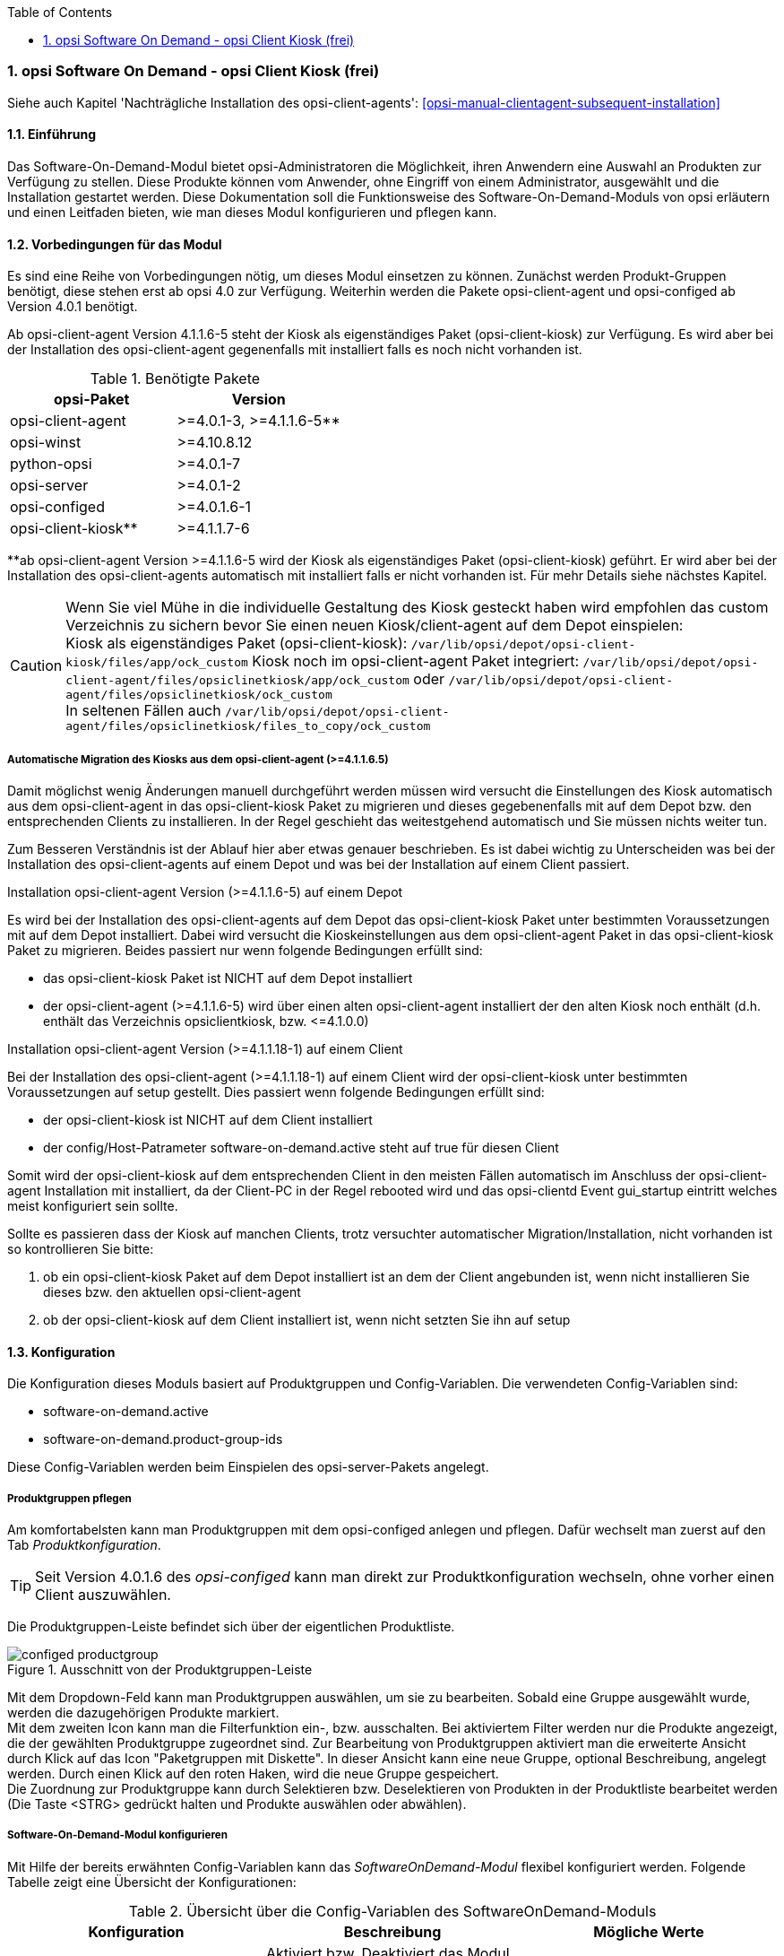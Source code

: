 ////
; Copyright (c) uib gmbh (www.uib.de)
; This documentation is owned by uib
; and published under the german creative commons by-sa license
; see:
; https://creativecommons.org/licenses/by-sa/3.0/de/
; https://creativecommons.org/licenses/by-sa/3.0/de/legalcode
; english:
; https://creativecommons.org/licenses/by-sa/3.0/
; https://creativecommons.org/licenses/by-sa/3.0/legalcode
;
; credits: http://www.opsi.org/credits/
////


:Author:	Erol Ueluekmen <e.ueluekmen@uib.de>
:Date:      19.10.2017
:Revision:  4.1
:toc:
:numbered:
:website: http://opsi.org

[[software-on-demand]]
=== opsi Software On Demand - opsi Client Kiosk (frei)

Siehe auch Kapitel 'Nachträgliche Installation des opsi-client-agents': <<opsi-manual-clientagent-subsequent-installation>>


[[software-on-demand_introduction]]
==== Einführung

Das Software-On-Demand-Modul bietet opsi-Administratoren die
Möglichkeit, ihren Anwendern eine Auswahl an Produkten zur Verfügung zu
stellen. Diese Produkte können vom Anwender, ohne Eingriff von einem
Administrator, ausgewählt und die Installation gestartet werden.
Diese Dokumentation soll die Funktionsweise des Software-On-Demand-Moduls
von opsi erläutern und einen Leitfaden bieten, wie man dieses
Modul konfigurieren und pflegen kann.

[[software-on-demand_prerequisits]]
==== Vorbedingungen für das Modul

Es sind eine Reihe von Vorbedingungen nötig, um dieses Modul einsetzen
zu können. Zunächst werden Produkt-Gruppen benötigt, diese stehen erst
ab opsi 4.0 zur Verfügung. Weiterhin werden die Pakete
opsi-client-agent und opsi-configed ab Version 4.0.1 benötigt. 

Ab opsi-client-agent Version 4.1.1.6-5 steht der Kiosk als eigenständiges Paket (opsi-client-kiosk) zur Verfügung. Es wird aber bei der Installation des opsi-client-agent gegenenfalls mit installiert falls es noch nicht vorhanden ist. 

.Benötigte Pakete
[options="header"]
|==========================
|opsi-Paket|Version
|opsi-client-agent|>=4.0.1-3,  >=4.1.1.6-5**
|opsi-winst|>=4.10.8.12
|python-opsi|>=4.0.1-7
|opsi-server|>=4.0.1-2
|opsi-configed|>=4.0.1.6-1
|opsi-client-kiosk**|>=4.1.1.7-6
|==========================
**ab opsi-client-agent Version >=4.1.1.6-5 wird der Kiosk als eigenständiges Paket (opsi-client-kiosk) geführt. Er wird aber bei der Installation des opsi-client-agents automatisch mit installiert falls er nicht vorhanden ist. Für mehr Details siehe nächstes Kapitel.

CAUTION: Wenn Sie viel Mühe in die individuelle Gestaltung des Kiosk gesteckt haben wird empfohlen das custom Verzeichnis zu sichern bevor Sie einen neuen Kiosk/client-agent auf dem Depot einspielen: +
Kiosk als eigenständiges Paket (opsi-client-kiosk): `/var/lib/opsi/depot/opsi-client-kiosk/files/app/ock_custom`
Kiosk noch im opsi-client-agent Paket integriert: 
`/var/lib/opsi/depot/opsi-client-agent/files/opsiclinetkiosk/app/ock_custom` oder `/var/lib/opsi/depot/opsi-client-agent/files/opsiclinetkiosk/ock_custom` +
In seltenen Fällen auch `/var/lib/opsi/depot/opsi-client-agent/files/opsiclinetkiosk/files_to_copy/ock_custom`
  

[[software-on-demand_kiosk_migration]]
===== Automatische Migration des Kiosks aus dem opsi-client-agent (>=4.1.1.6.5)

Damit möglichst wenig Änderungen manuell durchgeführt werden müssen wird versucht die Einstellungen des Kiosk automatisch aus dem opsi-client-agent in das opsi-client-kiosk Paket zu migrieren und dieses gegebenenfalls mit auf dem Depot bzw. den entsprechenden Clients zu installieren. In der Regel geschieht das weitestgehend automatisch und Sie müssen nichts weiter tun. 

Zum Besseren Verständnis ist der Ablauf hier aber etwas genauer beschrieben. Es ist dabei wichtig zu Unterscheiden was bei der Installation des opsi-client-agents auf einem Depot und was bei der Installation auf einem Client passiert.

[underline]#Installation opsi-client-agent Version (>=4.1.1.6-5) auf einem Depot#

Es wird bei der Installation des opsi-client-agents auf dem Depot das opsi-client-kiosk Paket unter bestimmten Voraussetzungen mit auf dem Depot installiert. Dabei wird versucht die Kioskeinstellungen aus dem opsi-client-agent Paket in das opsi-client-kiosk Paket zu migrieren. Beides passiert nur wenn folgende Bedingungen erfüllt sind:

* das opsi-client-kiosk Paket ist NICHT auf dem Depot installiert
* der opsi-client-agent (>=4.1.1.6-5) wird über einen alten opsi-client-agent installiert der den alten Kiosk noch enthält (d.h. enthält das Verzeichnis opsiclientkiosk, bzw. \<=4.1.0.0)

[underline]#Installation opsi-client-agent Version (>=4.1.1.18-1) auf einem Client#

Bei der Installation des opsi-client-agent (>=4.1.1.18-1) auf einem Client wird der opsi-client-kiosk unter bestimmten Voraussetzungen auf setup gestellt. Dies passiert wenn folgende Bedingungen erfüllt sind:

* der opsi-client-kiosk ist NICHT auf dem Client installiert
* der config/Host-Patrameter software-on-demand.active steht auf true für diesen Client

Somit wird der opsi-client-kiosk auf dem entsprechenden Client in den meisten Fällen automatisch im Anschluss der opsi-client-agent Installation mit installiert, da der Client-PC in der Regel rebooted wird und das opsi-clientd Event gui_startup eintritt welches meist konfiguriert sein sollte.

Sollte es passieren dass der Kiosk auf manchen Clients, trotz versuchter automatischer Migration/Installation, nicht vorhanden ist so kontrollieren Sie bitte:

a. ob ein opsi-client-kiosk Paket auf dem Depot installiert ist an dem der Client angebunden ist, wenn nicht installieren Sie dieses bzw. den aktuellen opsi-client-agent +
b. ob der opsi-client-kiosk auf dem Client installiert ist, wenn nicht setzten Sie ihn auf setup

[[software-on-demand_configuration-parameter]]
==== Konfiguration

Die Konfiguration dieses Moduls basiert auf Produktgruppen und Config-Variablen.
Die verwendeten Config-Variablen sind:

* software-on-demand.active
* software-on-demand.product-group-ids

Diese Config-Variablen werden beim Einspielen des opsi-server-Pakets angelegt.

[[software-on-demand_product-group-management]]
===== Produktgruppen pflegen

Am komfortabelsten kann man Produktgruppen mit dem opsi-configed anlegen und pflegen.
Dafür wechselt man zuerst auf den Tab _Produktkonfiguration_.

TIP: Seit Version 4.0.1.6 des _opsi-configed_ kann man direkt zur
Produktkonfiguration wechseln, ohne vorher einen Client auszuwählen.

Die Produktgruppen-Leiste befindet sich über der eigentlichen Produktliste.

.Ausschnitt von der Produktgruppen-Leiste
image::configed_productgroup.png[]

Mit dem Dropdown-Feld kann man Produktgruppen auswählen, um sie zu bearbeiten.
Sobald eine Gruppe ausgewählt wurde, werden die dazugehörigen Produkte markiert. +
Mit dem zweiten Icon kann man die Filterfunktion ein-, bzw. ausschalten.
Bei aktiviertem Filter werden nur die Produkte angezeigt, die der gewählten Produktgruppe zugeordnet sind.
Zur Bearbeitung von Produktgruppen aktiviert man die erweiterte Ansicht durch Klick auf das Icon "Paketgruppen mit Diskette".
In dieser Ansicht kann eine neue Gruppe, optional Beschreibung, angelegt werden.
Durch einen Klick auf den roten Haken, wird die neue Gruppe gespeichert. +
Die Zuordnung zur Produktgruppe kann durch Selektieren bzw. Deselektieren von Produkten in der Produktliste bearbeitet werden (Die Taste +<STRG>+ gedrückt halten und Produkte auswählen oder abwählen).

[[software-on-demand_configuration]]
===== Software-On-Demand-Modul konfigurieren

Mit Hilfe der bereits erwähnten Config-Variablen kann das _SoftwareOnDemand-Modul_ flexibel konfiguriert werden.
Folgende Tabelle zeigt eine Übersicht der Konfigurationen:

.Übersicht über die Config-Variablen des SoftwareOnDemand-Moduls
[options="header"]
|==========================
|Konfiguration|Beschreibung|Mögliche Werte
|software-on-demand.active|Aktiviert bzw. Deaktiviert das Modul, bzw. wird als Flag für die Migration verwendet (<<software-on-demand_kiosk_migration, Automatische Migration des Kiosks aus dem opsi-client-agent (>=4.1.1.6.5)>>). Hat für den opsi-client-kiosk ab Version >=4.1.1.6-5 keine Relevanz mehr. |true/false
|software-on-demand.product-group-ids|Produktgruppen mit Produkten, die für Software-On-Demand zur Verfügung stehen sollen.|Liste von Produktgruppen
|==========================

Es gibt zwei Möglichkeiten diese Konfigurationsobjekte zu verwenden:
Systemweit oder pro Client. Die folgenden zwei Unterkapitel gehen auf
die zwei verschiedenen Konfigurationsmöglichkeiten näher ein.

[[software-on-demand_systemwide-configuration]]
===== Systemweite Konfiguration
Die Einstellungen gelten systemweit als Vorgabe für jeden Client.

Die Konfigurationen können im _opsi-configed_ im Modul Servereigenschaften im Tab Host-Parameter bearbeitet werden.

.Ausschnitt von Serverkonfigurations-Modul des configed
image::configed_serverconfiguration.png[]

Alternativ kann man die Konfigurationen auf dem Server mittels des folgenden Befehls anpassen:

[source, prompt]
----
opsi-setup --edit-config-defaults
----

.Ausschnitt von edit-config-defaults über opsi-setup
image::editconfigdefaults.png[]

TIP: Natürlich ist eine Bearbeitung auch über die opsi-python-API oder über `opsi-admin` möglich.

[[software-on-demand_client-configuration]]
===== Client-spezifische Konfiguration

Die Client-spezifische Konfiguration macht dann Sinn, wenn zum Beispiel nur ein Teil der opsi-Clients
Zugriff auf dieses Modul haben soll, oder wenn man verschiedenen Clients unterschiedliche Produktgruppen zur Verfügung stellen will.

Dies erreicht man durch die Konfiguration von Client-spezifischen Host-Parametern.
Diese kann man wiederum auf verschiedenen Wegen bearbeiten.
Die komfortabelste Möglichkeit diese Konfiguration zu bearbeiten, bietet der opsi-configed.
Dafür wählt man im opsi-configed einen oder mehrere Clients (eventuell auch alle Clients einer Clientgruppe) und wechselt auf den Tab Host-Parametern.

.Ausschnitt von Host-Parametern
image::configed_hostparameter.png[]

Diese Einstellungen überschreiben die systemweiten Vorgaben.

////
[[software-on-demand_event-configuration]]
===== opsiclientd Event-Konfiguration

Beim Installieren von Produkten über das Software-On-Demand-Modul stehen dem Anwender zwei Möglichkeiten zur Verfügung, die Installation zu starten:

* beim nächsten Systemstart ausführen
* sofort ausführen

Wählt der Benutzer an dieser Stelle die Möglichkeit _beim nächsten Systemstart ausführen_, werden die Produkte nur auf _setup_ gesetzt.
Wird _sofort ausführen_ gewählt, erzeugt der _opsiclientd_ ein Event vom Typ _software on demand_.
Dieses Event kann, wie jedes andere Event auch, in der `opsiclientd.conf` konfiguriert werden.
In der im _opsi-client-agent_ enthaltenen `opsiclientd.conf` ist bereits eine Konfiguration enthalten, die angepasst werden kann.
////

[[software-on-demand_clientagent-kiosk]]
==== Neue opsi Client Kiosk Anwendung

Mit der opsi-client-agent Version (>=4.1.1.6-5) steht der Kiosk als eigenständiges Produkt zu Verfügung und wird als solches bei der Installation des opsi-client-agents mit installiert (opsi-client-kiosk). Dabei wird versucht die vorhandene Kiosk Einstellungen zu migrieren. +

Hintergrund dieses Wechsels sind:

* einfachere Pflege des opsi-client-agent Pakets
* Änderungen am Kiosk können unabhängig vom opsi-client-agent Paket veröffentlicht werden 
* Ermöglicht neue Einstellungen des Kiosk für die Clients zu übernehmen ohne dass der opsi-client-agent neu installiert werden muss

NOTE: Bei der Installation des opsi-client-agent (>=4.1.1.6-5) auf dem Depot wird das opsi-client-kiosk Paket gegebenenfalls mit installiert. Für Clients wird das opsi-client-kiosk Produkt bei der Installation des opsi-client-agents (>=4.1.1.18-1) auf dem Client gegebenenfalls auf setup gesetzt. Für Details siehe <<software-on-demand_kiosk_migration, Automatische Migration des Kiosks aus dem opsi-client-agent (>=4.1.1.6.5)>>

CAUTION: Der alte (webseitenbasierte) Kioskclient funktioniert mit dem neuen opsi-client-agent/opsiclientd nicht mehr (>=opsi 4.0.7).


[[software-on-demand_install]]
===== Client Kiosk: Installation

Die Installation lässt sich über Properties des Produkts opsi-client-kiosk modifizieren:

* `startmenue_entry` +
Steuert den Namen des Startmenü Eintrags. +
Default=`software on demand`; Editierbar

* `startmenue_folder` +
Steuert den Namen des Startmenü-Verzeichnisses indem der Stratmenü-Eintrag erfolgt. +
Default=`opsi.org`; Editierbar

* `desktop_icon` +
Soll ein Desktop-Icon für den Client-Kiosk angelegt werden ? +
Default=`false`

* `install_icon_collection` +
Für adminsitrative Zwecke kann eine Icon-Collection mit installiert werden. Nur empfehlenswert wenn auf dem Client über den Kiosk-Adminmodus Produkticons gesetzt werden sollen und man welche aus der Icon-Collection auswählen möchte. +
Default=`false`

Das verwendete Icon für den Desktop bzw. Startmenü-Eintrag kann durch Ablegen einer `kiosk.ico` Datei unter
/var/lib/opsi/depot/opsi-client-kiosk/files/app/ock_custom/skin/
verändert werden (ab opsi-client-kiosk Version 4.1.1.7-2).


[[software-on-demand_usage]]
===== Client Kiosk: Verwendung

*Standardmodus*

//Nach dem Start der Anwendung zeigt sich folgendes Hauptfenster:
[[ock_mainwindow_standard]]
.Hauptfenster (Standardmodus)
Nach Start des Kiosks werden alle Produkte die dem Kiosk über Produktgruppen zugewiesen worden sind im Hauptfenster auf  Produktkacheln angezeigt. In der Filterschalterleiste ist der Schalter "Alle" markiert (<<ock_image_mainwindow, Figure 5>>).

[[ock_image_mainwindow]]
.Kiosk (Standardmodus) - Hauptfenster mit Produktkacheln.   (1)&#160;Fensterleiste. (2)&#160;Headerleiste. (3)&#160;Filterschalter. (4)&#160;Öffnet ein Suchfeld. (4)&#160;Öffnet die Hilfe. (6)&#160;Produktkachel
image::opsi-client-kiosk_hauptfenster.png["Hauptfenster mit Produktkacheln", width=500]

////
Elemente:

. Fensterleiste. Zeigt die Kioskversion und den verwendeten Modus an
. Headerleiste (Kundenspezifisch anpassbar)
. Buttons zum Filtern der angezeigten Produkte
. Button um neu zugewiesene Icons und Screenshots auf dem opsi-Depot zu speichern so das diese für alle Kiosk-Installationen verfügbar gemacht werden können (nur Adminmode)
. Öffnet die Hilfe (hier kann auch die Ansicht in den Expertenmodus/Listenmodus geschaltet werden)
. Öffnet die Suchmaske (Filter Eingabefeld)
. Produktkachel
////

_Fensterleiste (1) und Headerleiste (2)_ + 
Im Standardmodus zeigt die Fensterleiste&#160;(1) die Kioskversion an und gegebenenfalls das die Möglichkeit der sofortigen Installation deaktiviert ist (siehe hierzu <<ock_dialogs, Dialoge zum Installieren/Deinstallieren und Aktualisieren des Produktes>>). Die Headerleiste&#160;(2) ist kundenspezifisch anpassbar. Siehe hierzu das Kapitel zur <<opsi-manual-clientagent-ci-opsiclientd, Corporate Identity>> des opsi-client-agent.

_Filterschalter (3)_ +
Durch Anklicken der Filterschalter&#160;(3) "Aktualsierungen", "Nicht Installiert" oder "Aktionen" werden nur die Produkte entsprechend des ausgewählten Status angezeigt.

_Produktkachel (4)_ +
Die Produkte werden über Produktkacheln dargestellt. 
Die Produktkacheln enthalten erste nützliche Informationen über das Produkt. Es wird der Name, gegebnenfalls auch ein spezifisches Produkticon,  ansonsten ein Standardicon, sowie der Status (Installiert, Nicht Installiert, Aktualisieren) und gegebenfalls die gesetzte Aktion angezeigt. 

NOTE: Nur wenn eine Aktion gesetzt ist wird diese auch angezeigt ansonsten wird nichts angezeigt. 

Durch einen Klick auf eine Produktkachel werden die Produktkacheln ausgeblendet und eine detailliertere Anzeige des ausgewählten Produktes erscheint (<<ock_image_detailed_view, Figure 7>>).

////
Das Hauptfenster zeigt in dieser Ansicht die freigegebenen Produkte als Kacheln an und mit möglichst wenigen Bedienelementen.
Die Produkte werden in der zentralen Bereich (6) angezeigt. Sobald ein Produkt angeklickt ist werden unten Detailinformationen zu diesem Produkt eingeblendet.
Durch anklicken der Radiobuttons im Feld 'Aktionsanforderung' können Anforderungen gesetzt oder glöscht werden.
Über den Button 'Jetzt Installieren' (2) werden die gesetzten Anforderungen an den Server gesendet und die Installation direkt gestartet. +
Über das Suchfeld (5) kann nach bestimmten Produkten gesucht werden. Dabei wird in allen Feldern des Produktes gesucht. Über das 'X' im Suchfeld kann das Suchfeld gelöscht werden und damit werden wieder alle Produkte angezeigt. +
Über die Checkbox 'Experten-Modus' (4) können zusätzliche Bedienungselemente eingeblendet werden.
////

_Suche (5)_ +
Durch Anglicken der Lupe&#160;(4) wird ein Suchfeld (<<ock_image_searchfield, Figure 6>>) angezeigt. 

[[ock_image_searchfield]]
.Suchfeld des Kiosks
image::opsi-client-kiosk_suchfeld.png["Suchfeld des Kiosks", height=60]

Über das Suchfeld kann nach bestimmten Produkten gesucht werden. Dabei wird in allen Feldern des Produktes gesucht. Es werden dann nur die Produkte angezeigt auf die dieser Suchbegriff zutrifft z.B. weil er im Namen oder in der Beschreibung des Produktes vorhanden ist.   
Über das 'X' im Suchfeld kann das Suchfeld gelöscht werden und damit werden wieder alle Produkte angezeigt. + 
Bei erneutem Klicken auf den Lupenschalter oberhalb des Suchfelds (<<ock_image_mainwindow, Figure 5>>) wird dieses gelöscht und wieder ausgeblendet.

_Hilfe (6)_ +
Über den Schalter "Hilfe" erreicht man das Hilfefenster.

[[ock_productview]]
.Detaillierte Produktansicht
Nach Klick auf eine Produktkachel wird die detaillierte Produktansicht angezeigt. Sie zeigt weitere Informationen zu dem Produkt an und ermöglicht dieses zu installieren/deinstallieren oder zu aktualisieren (<<ock_image_detailed_view, Figure 7>>).

[[ock_image_detailed_view]]
.Kiosk (Standardmodus) - detaillierte Produktansicht. (1)&#160;Zurück zum Hauptfenster. (2)&#160;(De)installiert das Produkt bzw. entfernt gesetzte Aktion. (3)&#160;Infobereich (5)&#160;Aktualisiert das Produkt. (6)&#160;Beschreibung und Hinweise zum Produkt.
image::opsi-client-kiosk_produktansicht.png["Detaillierte Produktansicht", width=500]

_Zurück (1)_ +
Wechselt die Ansicht zurück zum Hauptfenster (<<ock_image_mainwindow, Figure 5>>).

_Installieren/Deinstallieren bzw. entfernt gesetzte Aktion (2)_ +
Ein Klick auf diesen Schalter öffnet einen Dialog zum installieren/deinstallieren des Produkts bzw. entfernt eine zuvor gesetzte Aktion. 

NOTE: Die aktuelle Funktion des Schalters richtet sich nach dem Produktstatus (installiert/deinstalliert, Aktion gesetzt) 

_Infobereich (3)_ +
Der Infobereich zeigt die installierte Version sowie die neueste verfügbare Version und gegebenenfalls die gesetzte Aktion an.

_Screenshot (4)_ +
Zeigt, wenn vorhanden, ein Screenshot des Produktes an.

TIP: Wenden Sie sich an Ihren Systemadministrator falls kein Screenshot angezeigt werden sollte und Sie gerne einen hätten.

_Aktualisieren (5)_ +
Schalter um das Produkt zu aktualisieren. Öffnet einen Dialog zum Aktualisieren des Produktes.

NOTE: Dieser Schalter wird nur angezeigt wenn eine Produktaktualisierung vorhanden ist, d.h. die installierte Version von der neusten verfügbaren Version abweicht.

_Beschreibung und Hinweise (6)_ +
Hier steht die Produktbeschreibung und evtl. weitere Hinweise zu dem Produkt.

TIP: Die Produktbeschreibungen und Hinweise sind nur so gut wie sie in die opsi-Produkte eingepflegt wurden. Wenden Sie sich an Ihren Systemadministrator/Packetierer falls diese absolut unverständlich sind.

[[ock_dialogs]]
.Dialoge zum Installieren/Deinstallieren und Aktualisieren des Produktes
Nach Klick auf den jeweiligen Schalter in der detaillierten Produktansicht wird ein Dialogfenster geöffnet. Entweder werden sie direkt um Bestätigung ihrer Aktion gebeten (<<ock_image_dialog_timechoice, Figure 8>>) oder es wird zuerst ein Dialog zur Auswahl des Zeitpunktes der Aktion (sofortige Installation/Deinstallation oder nach Standardereignis z.B. Neustart) angezeigt (<<ock_image_dialog_timechoice, Figure 9>>).

[[ock_image_dialog_confirmation]]
.Kiosk - Dialog zur Bestätigung der gewünschten Aktion.
image::opsi-client-kiosk_dialog_bestaetigung.png["Dialog zur Bestätigung der gewünschten Aktion"]

[[ock_image_dialog_timechoice]]
.Kiosk - Dialog zur Auswahl des Zeitpunktes der Durchführung der gewünschten Aktion.
image::opsi-client-kiosk_dialog_zeitpunkt.png["Dialog zur Bestätigung der gewünschten Aktion"]

NOTE: Der Dialog zur Auswahl des Zeitpunktes der Durchführung der Aktion erscheint nur falls nicht die sofortige Installation (Deinstallation bzw. Aktualisierung) von ihrem Systemadministrator deaktiviert wurde.

[[ock_help]]
.Das Hilfefenster

Das Hilfefenster (<<ock_image_help, Figure 8>>) stellt Infos über den verwendeten opsi Client Kiosk bereit. Über das Hilfefenster kann auch das vorliegende Manual zum Kiosk aufgerufen werden und der Kiosk kann hierüber in den Expertenmodus geschaltet werden.

[[ock_image_help]]
.Kiosk - Hilfefenster. (1)&#160;Infobereich. (2)&#160;Opsi Manual. (3)&#160;Schalter für den Expertenmodus
image::opsi-client-kiosk_hilfe.png["Hilfefenster"]

_Infobereich (1)_ +
Hier werden Informationen zum opsi-client-kiosk angezeigt. Über die angezeigten Links ist es möglich direkt die uib oder opsi Webseite im Browser aufzurufen.

_Opsi Manual (2)_ +
Link zum Opsi Manual. Wird in diesen Bereich geklickt wird direkt dieses Manual aufgerufen.

_Expertenmodus (3)_ +
Durch setzen des Häckchens wird der Expertenmodus aktiviert.

*Expertenmodus*

[[ock_mainwindow_expert]]
.Hauptfenster (Expertenmodus)
Im Expertenmodus (Aktivierung über die <<ock_help,Hilfe>>) kann zwischen der Kachelansicht des Standardmodus und einer Listenansicht gewechselt werden. In der Listenansicht werden die Produkte untereinander aufgelistet in einer Tabelle angezeigt. Des weiteren werden noch der Schalter 'Jetzt installieren' und der Schalter 'Neu laden' eingeblendet (<<ock_image_expertmode,Figure 11>>).

NOTE: Nur wenn die sofortige Installation nicht deaktiviert ist wird der Schalter 'Jetzt installieren' eingeblendet. 

[[ock_image_expertmode]]
.Kiosk (Expertenmodus) Listenansicht. (1)&#160;Checkbox zum Umschalten der Ansicht. (2)&#160;Listenansicht der Produkte. (3)&#160;Schalter um Produkte (sofort) zu installieren. (4)&#160;Schalter zur Synchronisation mit dem Server. (5)&#160;Detailinformationen zum Produkt.
image::opsi-client-kiosk_expertenmodus.png["Kiosk - Expertenmodus (Liszenansicht)", width=500]

_Umschalten der Ansicht (1)_ +
Über die Checkbox Ansicht (1) kann zwischen der Listenansicht (Liste) und der Kachelansicht (Kacheln) aus dem Standardmodus umgeschaltet werden.

_Listenansicht (2)_ +
In der Listenansicht werden die Produkte in einer Tabelle untereinander aufgelistet. In der rechten Spalte `ActionRequest` kann eine Aktionsanforderung gesetzt werden. 

NOTE: Je nach Produktstatus werden bei Klick in die rechte Spalte verschieden Aktionen angezeigt. Die Aktion `setup` führt zur Installation (oder Aktualisierung) des Produktes. Die Aktion `none`  dient dazu eine voher gesetzte Aktion wieder rückgängig zu machen.

_Jetzt installieren (3)_ _- nur vorhanden wenn die sofortige Installation nicht deaktiviert ist_ + 
Über den Schalter 'Jetzt installieren' werden die gesetzten Aktionen in einem gesonderten Fenster angezeigt. In dem Fenster kann ausgewählt werden ob die Aktionen entweder sofort ausgeführt werden sollen oder erst beim nächsten Standardereignis (<<ock_image_actionwindow,Figure 12>>).

[[ock_image_actionwindow]]
.Kiosk (Expertenmodus) - Fenster zur sofortigen Aktionsausführung.
image::opsi-client-kiosk_aktionsfenster.png["enster zur sofortigen Aktionsausführung"]

.Fenster zur sofortigen Aktionsausführung
In diesem Fenster (<<ock_image_actionwindow,Figure 12>>) kann nun über den oberen Button `Installiere jetzt` eine sofortige Installation ausgelöst werden. In diesem Fall ist es schlau möglichst alle Applikationen zu schließen (bzw. zumindest Daten abzuspeichern) da die gestarteten Installationen mit laufenden Anwendungen in Konflikt geraten können. +
Über den unteren Button `Installiere bei nächster Standard-Gelegenheit` wird das Fenster geschlossen und die gespeicherten Aktionen werden später ausgeführt.


*Adminmodus*

TIP: Um den Kiosk im Adminmodus ausführen zu können muss der config `software-on-demand.admin-mode = true`  gesetzt sein und der Kiosk als _Nutzer mit Adminrechten bzw. als Administrator_ ausgeführt werden.

Wird der Kiosk im Adminmodus betrieben kann über einen Rechtsklick auf ein Produkticon (Produktkachel im Hauptfenster oder detaillierte Produktansicht) ein Dialog geöffnet werden mit dem man ein Produkticon für das Produkt auswählen kann. Ebenso lässt sich ein Screenshot in der detaillierten Produktansicht einfügen. Über die Schaltfläche image:opsi-client-kiosk_speichere_auf_depot.png[title="Save on depot"] (<<ock_image_adminmode,Figure 13>>) kann ein Dialog zum Speichern der hinzugefügten Produkticons und Screenshots auf dem Depot aufgrufen werden so das diese auch anderen Kioskinstallationen zur Verfügung gestellt werden können.

NOTE: Die Produkticons bzw. Screenshots müssen sich auf dem Depot unter /var/lib/opsi/depot/opsi-client-kiosk/files/app/ock_custom/product_icons bzw. /var/lib/opsi/depot/opsi-client-kiosk/files/app/ock_custom/screenshots befinden.

[[ock_image_adminmode]]
.Kiosk (Adminmodus). (1)&#160;Öffnet einen Dialog um die Icons/Screenshots auf ein opsi depot zu speichern.
image::opsi-client-kiosk_adminmodus.png["Kiosk - Admin mode"]

CAUTION: Nach Auswahl der Icons bzw. Screenshots sind diese erstmal nur lokal auf dem Client gespeichert. Sie stehen also nur diesem zur Verfügung. Damit auch Kioskinstallation auf anderen Clients die Bilder angezeigt bekommen müssen die Bilder in das ock-custom- Verzeichnis des Kiosks auf dem Depot gespeichert werden. Danach muss der opsi-client-kiosk auf den jeweiligen Clients auf setup gestellt werden.   

NOTE: Der config `software-on-demand.show-details` aus opsi vor 4.0.7 hat in der Kioskanwendung keinen Einfluß mehr und kann gelöscht werden.

*Logging des opsi opsi-client-kiosk Programms:* +

Das Programm loggt nach `%Appdata%\opsi.org\log`, d.h. in das Verzeichnis `opsi.org\log` im Anwendungsdatenverzeichnis des angemeldeten Users.

Beispiel: `C:\Users\<username>\AppData\Roaming\opsi.org\log\`


[[software-on-demand_notice]]
===== Besonderheiten

Folgende Besonderheiten gelten für das Software On Demand Modul / den opsi Client Kiosk:

* Abhängigkeiten werden automatisch aufgelöst: +
   - Software, die von Software aus der Demand-Gruppe abhängig ist, wird automatisch falls benötigt auf setup gesetzt, ohne Einfluss des Anwenders.


[[software-on-demand_CI]]
===== Client Kiosk: Anpassung an Corporate Identity

Die Headerleiste des Hauptfensters (1) ist kundenspezifisch anpassbar. Dabei spielen drei Dateien im ock_custom Verzeichnis  (`/var/lib/opsi/depot/opsi-client-kiosk/files/app/ock_custom/skin`) eine Rolle:

* `header.png`
* `logo.png`
* `opsiclientkiosk.ini`

Die `header.png` enthält das Bild welches links vom Logo in diesen Bereich geladen wird, `logo.png` das Logo. +

Die `opsiclientkiosk.ini` definiert den Text und dessen Darstellung die in diesem Bereich angezeigt wird (ab opsi-client-kiosk Version 4.1.1.7-2).

Beispiel:

----
[TitleLabel]
Text= Softwarekorb
FontName = Arial
FontSize = 20
FontColor = $00ffffff
FontBold = true
FontItalic = false
FontUnderline = false
----


Das verwendete Desktop/Startmenü-Icon kann durch Ablegen einer `kiosk.ico` Datei im ock_custom/skin Verzeichnis verändert werden (ab opsi-client-kiosk Version 4.1.1.7-2).


